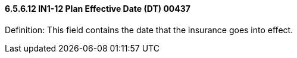 ==== 6.5.6.12 IN1-12 Plan Effective Date (DT) 00437

Definition: This field contains the date that the insurance goes into effect.

